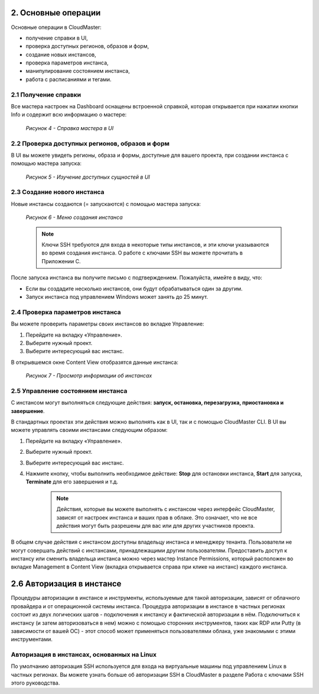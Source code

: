 2.	Основные операции
=====================

Основные операции в CloudMaster:

* получение справки в UI,
* проверка доступных регионов, образов и форм,
* создание новых инстансов,
* проверка параметров инстанса,
* манипулирование состоянием инстанса,
* работа с расписаниями и тегами.


2.1	Получение справки
---------------------

Все мастера настроек на Dashboard оснащены встроенной справкой, которая открывается при нажатии кнопки Info и содержит всю информацию о мастере:

  .. figure:: 2 - Key Operations/images/4.help%20ui.png
     :scale: 50 %
     :alt: Параметры инстанса
     :align: center 

     *Рисунок 4 - Справка мастера в UI*

2.2	Проверка доступных регионов, образов и форм
-----------------------------------------------

В UI вы можете увидеть регионы, образа и формы, доступные для вашего проекта, при создании инстанса с помощью мастера запуска: 
 
  .. figure:: images/5.UI,%20share,%20forms.png
     :scale: 50 %
     :alt: Параметры инстанса
     :align: center 

     *Рисунок 5 - Изучение доступных сущностей в UI*


2.3	Создание нового инстанса
----------------------------

Новые инстансы создаются (= запускаются) с помощью мастера запуска:
 
  .. figure:: images/6.%20run%20wizard.png
     :scale: 50 %
     :alt: Параметры инстанса
     :align: center 

     *Рисунок 6 - Меню создания инстанса*

     .. NOTE ::
       Ключи SSH требуются для входа в некоторые типы инстансов, и эти ключи указываются во время создания инстанса. О работе с ключами SSH вы можете прочитать в Приложении C.


После запуска инстанса вы получите письмо с подтверждением. Пожалуйста, имейте в виду, что:

* Если вы создадите несколько инстансов, они будут обрабатываться один за другим.
* Запуск инстанса под управлением Windows может занять до 25 минут.

2.4	Проверка параметров инстанса
--------------------------------

Вы можете проверить параметры своих инстансов во вкладке Управление:

1. Перейдите на вкладку «Управление».
2. Выберите нужный проект.
3. Выберите интересующий вас инстанс.

В открывшемся окне Content View отобразятся данные инстанса:
    .. figure:: images/7.%20content%20view.png
         :scale: 50 %
         :alt: Параметры инстанса
         :align: center 
    
         *Рисунок 7 - Просмотр информации об инстансах*


2.5	Управление состоянием инстанса
----------------------------------

С инстансом могут выполняться следующие действия: **запуск, остановка, перезагрузка, приостановка и завершение**.

В стандартных проектах эти действия можно выполнять как в UI, так и с помощью CloudMaster CLI. 
В UI вы можете управлять своими инстансами следующим образом:

1.	Перейдите на вкладку «Управление».
2.	Выберите нужный проект.
3.	Выберите интересующий вас инстанс.
4. Нажмите кнопку, чтобы выполнить необходимое действие: **Stop** для остановки инстанса, **Start** для запуска, **Terminate** для его завершения и т.д.

    .. NOTE ::
     Действия, которые вы можете выполнять с инстансом через интерфейс CloudMaster, зависят от настроек инстанса и ваших прав в облаке. Это означает, что не все действия могут быть разрешены для вас или для других участников проекта. 

В общем случае действия с инстансом доступны владельцу инстанса и менеджеру тенанта. Пользователи не могут совершать действий с инстансами, принадлежащими другим пользователям. Предоставить доступ к инстансу или сменить владельца инстанса можно через мастер Instance Permissions, который расположен во вкладке Management в Content View (вкладка открывается справа при клике на инстанс) каждого инстанса.

2.6	Авторизация в инстансе
==========================

Процедуры авторизации в инстансе и инструменты, используемые для такой авторизации, зависят от облачного провайдера и от операционной системы инстанса.
Процедура авторизации в инстансе в частных регионах состоит из двух логических шагов - подключения к инстансу и фактической авторизации в нём.
Подключиться к инстансу (и затем авторизоваться в нем) можно c помощью сторонних инструментов, таких как RDP или Putty (в зависимости от вашей ОС) - этот способ может применяться пользователями облака, уже знакомыми с этими инструментами.

Авторизация в инстансах, основанных на Linux
--------------------------------------------
По умолчанию авторизация SSH используется для входа на виртуальные машины под управлением Linux в частных регионах. Вы можете узнать больше об авторизации SSH в CloudMaster в разделе Работа с ключами SSH этого руководства.
